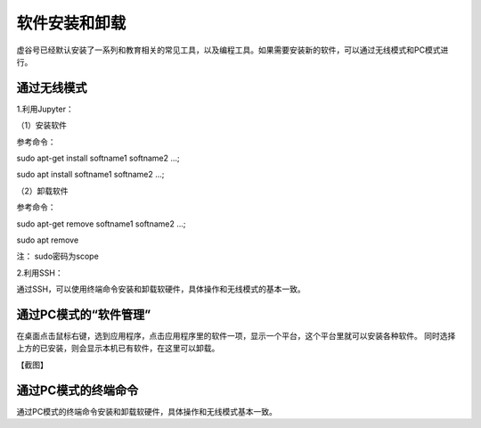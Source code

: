 软件安装和卸载
===============================

虚谷号已经默认安装了一系列和教育相关的常见工具，以及编程工具。如果需要安装新的软件，可以通过无线模式和PC模式进行。


------------------------------------
通过无线模式
------------------------------------

1.利用Jupyter：



（1）安装软件

参考命令：

sudo apt-get install softname1 softname2 …;

sudo apt install softname1 softname2 …;

（2）卸载软件

参考命令：

sudo apt-get remove softname1 softname2 …;

sudo apt remove

注：  sudo密码为scope

2.利用SSH：

通过SSH，可以使用终端命令安装和卸载软硬件，具体操作和无线模式的基本一致。

------------------------------------
通过PC模式的“软件管理”
------------------------------------

在桌面点击鼠标右键，选到应用程序，点击应用程序里的软件一项，显示一个平台，这个平台里就可以安装各种软件。
同时选择上方的已安装，则会显示本机已有软件，在这里可以卸载。

【截图】

------------------------------------
通过PC模式的终端命令
------------------------------------

通过PC模式的终端命令安装和卸载软硬件，具体操作和无线模式基本一致。

